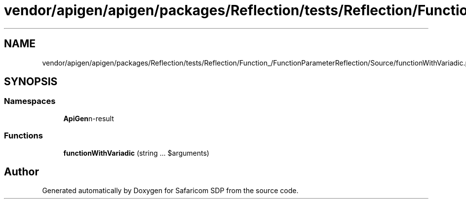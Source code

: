 .TH "vendor/apigen/apigen/packages/Reflection/tests/Reflection/Function_/FunctionParameterReflection/Source/functionWithVariadic.php" 3 "Sat Sep 26 2020" "Safaricom SDP" \" -*- nroff -*-
.ad l
.nh
.SH NAME
vendor/apigen/apigen/packages/Reflection/tests/Reflection/Function_/FunctionParameterReflection/Source/functionWithVariadic.php
.SH SYNOPSIS
.br
.PP
.SS "Namespaces"

.in +1c
.ti -1c
.RI " \fBApiGen\\Reflection\\Tests\\Reflection\\Function_\\FunctionParameterReflection\\Source\fP"
.br
.in -1c
.SS "Functions"

.in +1c
.ti -1c
.RI "\fBfunctionWithVariadic\fP (string \&.\&.\&. $arguments)"
.br
.in -1c
.SH "Author"
.PP 
Generated automatically by Doxygen for Safaricom SDP from the source code\&.
